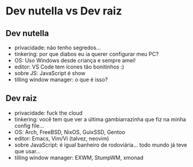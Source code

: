 * Dev nutella vs Dev raiz

** Dev nutella
   + privacidade: não tenho segredos...
   + tinkering: por que diabos eu ia querer configurar meu PC?
   + OS: Uso Windows desde criança e sempre amei!
   + editor: VS Code tem ícones tão bonitinhos :)
   + sobre JS: JavaScript é show
   + tilling window manager: o que é isso?

** Dev raiz
   + privacidade: fuck the cloud
   + tinkering: você tem que ver a última gambiarrazinha que fiz na minha config file...
   + OS: Arch, FreeBSD, NixOS, GuixSSD, Gentoo
   + editor: Emacs, Vim/Vi (talvez, neovim)
   + sobre JavaScript: é igual banheiro de rodoviária... todo mundo já teve que usar...
   + tilling window manager: EXWM, StumpWM, xmonad
     
   
